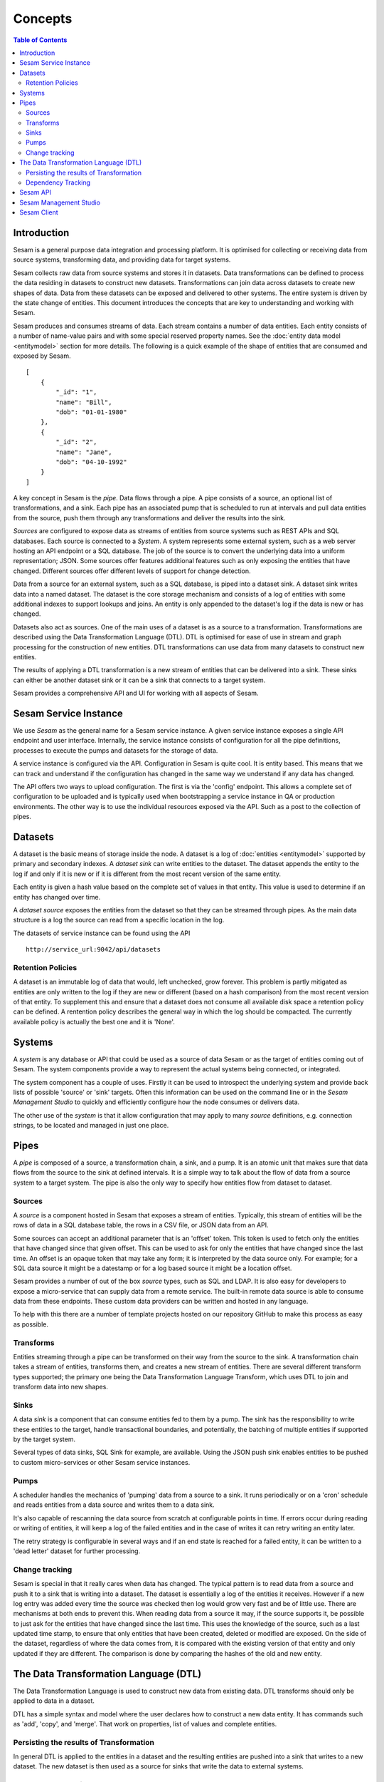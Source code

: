 ========
Concepts
========

.. contents:: Table of Contents
   :depth: 2
   :local:

Introduction
------------

Sesam is a general purpose data integration and processing platform. It is optimised for collecting or receiving data
from source systems, transforming data, and providing data for target systems.

Sesam collects raw data from source systems and stores it in datasets. Data transformations can be defined to process
the data residing in datasets to construct new datasets. Transformations can join data across datasets to create new
shapes of data. Data from these datasets can be exposed and delivered to other systems. The entire system is driven by
the state change of entities. This document introduces the concepts that are key to understanding and working with Sesam.

.. image:: images/datahub.jpg
    :width: 800px
    :align: center
    :alt: Sesam


Sesam produces and consumes streams of data. Each stream contains a number of data entities. Each entity consists of a
number of name-value pairs and with some special reserved property names. See the :doc:`entity data model <entitymodel>`
section for more details. The following is a quick example of the shape of entities that are consumed and exposed by Sesam.

::

    [
        {
            "_id": "1",
            "name": "Bill",
            "dob": "01-01-1980"
        },
        {
            "_id": "2",
            "name": "Jane",
            "dob": "04-10-1992"
        }
    ]


A key concept in Sesam is the *pipe*. Data flows through a pipe. A pipe consists of a source, an optional list of
transformations, and a sink. Each pipe has an associated pump that is scheduled to run at intervals and pull data
entities from the source, push them through any transformations and deliver the results into the sink.

*Sources* are configured to expose data as streams of entities from source systems such as REST APIs and SQL databases.
Each source is connected to a *System*. A system represents some external system, such as a web server hosting an
API endpoint or a SQL database. The job of the source is to convert the underlying data into a uniform representation; JSON.
Some sources offer features additional features such as only exposing the entities that have changed.
Different sources offer different levels of support for change detection.

Data from a source for an external system, such as a SQL database, is piped into a dataset sink. A dataset sink writes
data into a named dataset. The dataset is the core storage mechanism and consists of a log of entities with some
additional indexes to support lookups and joins. An entity is only appended to the dataset's log if the data is new
or has changed.

Datasets also act as sources. One of the main uses of a dataset is as a source to a transformation. Transformations are
described using the Data Transformation Language (DTL). DTL is optimised for ease of use in stream and graph processing
for the construction of new entities. DTL transformations can use data from many datasets to construct new entities.

The results of applying a DTL transformation is a new stream of entities that can be delivered into a sink. These sinks
can either be another dataset sink or it can be a sink that connects to a target system.

Sesam provides a comprehensive API and UI for working with all aspects of Sesam.

Sesam Service Instance
----------------------

We use *Sesam* as the general name for a Sesam service instance. A given service instance exposes a single API endpoint and user interface. Internally, the service instance consists of configuration for all the pipe definitions, processes to execute the pumps and datasets for the storage of data.

A service instance is configured via the API. Configuration in Sesam is quite cool. It is entity based. This means that we can track and understand if the configuration has changed in the same way we understand if any data has changed.

The API offers two ways to upload configuration. The first is via the 'config' endpoint. This allows a complete set of configuration to be uploaded and is typically used when bootstrapping a service instance in QA or production environments. The other way is to use the individual resources exposed via the API. Such as a post to the collection of pipes.


.. _concepts-datasets:

Datasets
--------

A dataset is the basic means of storage inside the node. A dataset is a log of :doc:`entities <entitymodel>` supported by primary and secondary indexes. A *dataset sink* can write entities to the dataset. The dataset appends the entity to the log if and only if it is new or if it is different from the most recent version of the same entity.

Each entity is given a hash value based on the complete set of values in that entity. This value is used to determine if an entity has changed over time.

A *dataset source* exposes the entities from the dataset so that they can be streamed through pipes. As the main data structure is a log the source can read from a specific location in the log.

.. image:: images/dataset.jpg
    :width: 800px
    :align: center
    :alt: DataSet


The datasets of service instance can be found using the API

::

    http://service_url:9042/api/datasets


Retention Policies
==================

A dataset is an immutable log of data that would, left unchecked, grow forever. This problem is partly mitigated as entities are only written to the log if they are new or different (based on a hash comparison) from the most recent version of that entity. To supplement this and ensure that a dataset does not consume all available disk space a retention policy can be defined. A rentention policy describes the general way in which the log should be compacted. The currently available policy is actually the best one and it is 'None'.

.. _concepts-systems:

Systems
-------

A *system* is any database or API that could be used as a source of data Sesam or as the target of entities coming out of Sesam. The system components provide a way to represent the actual systems being connected, or integrated.

The system component has a couple of uses. Firstly it can be used to introspect the underlying system and provide back lists of possible 'source' or 'sink' targets. Often this information can be used on the command line or in the *Sesam Management Studio* to quickly and efficiently configure how the node consumes or delivers data.

The other use of the *system* is that it allow configuration that may apply to many *source* definitions, e.g. connection strings, to be located and managed in just one place.

.. _concepts-pipes:

Pipes
-----

A *pipe* is composed of a source, a transformation chain, a sink, and a pump. It is an atomic unit that makes sure that data flows from the source to the sink at defined intervals. It is a simple way to talk about the flow of data from a source system to a target system. The pipe is also the only way to specify how entities flow from dataset to dataset.

.. image:: images/pipes.jpg
    :width: 800px
    :align: center
    :alt: Generic pipe concept


.. _concepts-sources:

Sources
=======

A *source* is a component hosted in Sesam that exposes a stream of entities. Typically, this stream of entities will be the rows of data in a SQL database table, the rows in a CSV file, or JSON data from an API.

.. image:: images/datasource.png
    :width: 800px
    :align: center
    :alt: Generic pipe concept

Some sources can accept an additional parameter that is an 'offset' token. This token is used to fetch only the entities that have changed since that given offset. This can be used to ask for only the entities that have changed since the last time. An offset is an opaque token that may take any form; it is interpreted by the data source only. For example; for a SQL data source it might be a datestamp or for a log based source it might be a location offset.

Sesam provides a number of out of the box *source* types, such as SQL and LDAP. It is also easy for developers to expose a micro-service that can supply data from a remote service. The built-in remote data source is able to consume data from these endpoints. These custom data providers can be written and hosted in any language.

To help with this there are a number of template projects hosted on our repository GitHub to make this process as easy as possible.

.. _concepts-transforms:

Transforms
==========

Entities streaming through a pipe can be transformed on their way from the source to the sink. A transformation chain takes a stream of entities, transforms them, and creates a new stream of entities. There are several different transform types supported; the primary one being the Data Transformation Language Transform, which uses DTL to join and transform data into new shapes.

.. _concepts-sinks:

Sinks
=====

A data *sink* is a component that can consume entities fed to them by a pump. The sink has the responsibility to write these entities to the target, handle transactional boundaries, and potentially, the batching of multiple entities if supported by the target system.

Several types of data sinks, SQL Sink for example, are available. Using the JSON push sink enables entities to be pushed to custom micro-services or other Sesam service instances.

.. _concepts-pumps:

Pumps
=====

A scheduler handles the mechanics of 'pumping' data from a source to a sink. It runs periodically or on a 'cron' schedule and reads entities from a data source and writes them to a data sink.

It's also capable of rescanning the data source from scratch at configurable points in time. If errors occur during reading or writing of entities, it will keep a log of the failed entities and in the case of writes it can retry
writing an entity later.

The retry strategy is configurable in several ways and if an end state is reached for a failed entity, it can be written to a 'dead letter' dataset for further processing.

Change tracking
===============

Sesam is special in that it really cares when data has changed. The typical pattern is to read data from a source and push it to a sink that is writing into a dataset. The dataset is essentially a log of the entities it receives. However if a new log entry was added every time the source was checked then log would grow very fast and be of little use. There are mechanisms at both ends to prevent this. When reading data from a source it may, if the source supports it, be possible to just ask for the entities that have changed since the last time. This uses the knowledge of the source, such as a last updated time stamp, to ensure that only entities that have been created, deleted or modified are exposed. On the side of the dataset, regardless of where the data comes from, it is compared with the existing version of that entity and only updated if they are different. The comparison is done by comparing the hashes of the old and new entity.


.. _concepts-dtl:

The Data Transformation Language (DTL)
--------------------------------------

The Data Transformation Language is used to construct new data from existing data. DTL transforms should only be applied to data in a dataset.

DTL has a simple syntax and model where the user declares how to construct a new data entity. It has commands such as 'add', 'copy', and 'merge'. That work on properties, list of values and complete entities.

.. image:: images/dtl.png
    :width: 800px
    :align: center
    :alt: DataSet

Persisting the results of Transformation
========================================

In general DTL is applied to the entities in a dataset and the resulting entities are pushed into a sink that writes to a new dataset. The new dataset is then used as a source for sinks that write the data to external systems.


.. _dependency_tracking:

Dependency Tracking
===================

One of the really smart things that Sesam can do is to understand complex dependencies in DTL. This is best described with an example. Imagine a dataset of customers and a dataset of addresses. Each address has a property 'customer_id' that is the primary key of the customer entity to which it belongs. A user creates a DTL transform that processes all customers and creates a new 'customer-with-address' structure that includes the address as a property. To do this they can use the 'hops' function to connect the customer and address. This DTL transform forms part of  a pipe and as such when a customer entity is updated, added or deleted it will be at the head of the dataset log and get processed the next time the pump runs. But what if the address changes? As far as the expected output the customer itself has also changed?

This is in essence a cache invalidation of complex queries problem. With Sesam we have solved that problem. We are empowered to solve the problem as we have a dedicated transform language. This allows us to introspect the transform to see where the dependencies are. Once we understand the dependencies we can create data structures and events that are able to understand that a change to an address should put a corresponding customer entity at the front of the dataset log again. Once it is there it will be pulled the next time the pump is run and a new customer entity containing the updated address is exposed.


Sesam API
---------

The Sesam API is a RESTful API that exposes the current state of a Sesam service instance and allows clients to add and modify configuration, test DTL, introspect datasets, view logs and the operational state of pumps and pipes.

The API can be found at:

::

    http://service_endpoint:9042/api


Sesam Management Studio
-----------------------

As well as the API there is a UI for working with Sesam. The UI exposes the pipes, datasets and operational information for a service instance.

The management studio can be found at:

::

    http://service_endpoint:9042/gui


Sesam Client
------------

The *sesamclient* is a command line tool for interacting with Sesam service instances. It provides a simpler way to interact with the API. The client requires python3 to work and can be installed using Pip.



